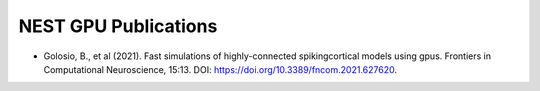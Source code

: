 NEST GPU Publications
=====================

* Golosio, B., et al (2021). Fast simulations of highly-connected spikingcortical models using gpus. Frontiers in Computational Neuroscience, 15:13. DOI: https://doi.org/10.3389/fncom.2021.627620.

